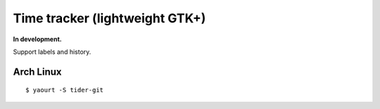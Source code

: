 Time tracker (lightweight GTK+)
-------------------------------
**In development.**

Support labels and history.


Arch Linux
==========
::

    $ yaourt -S tider-git
